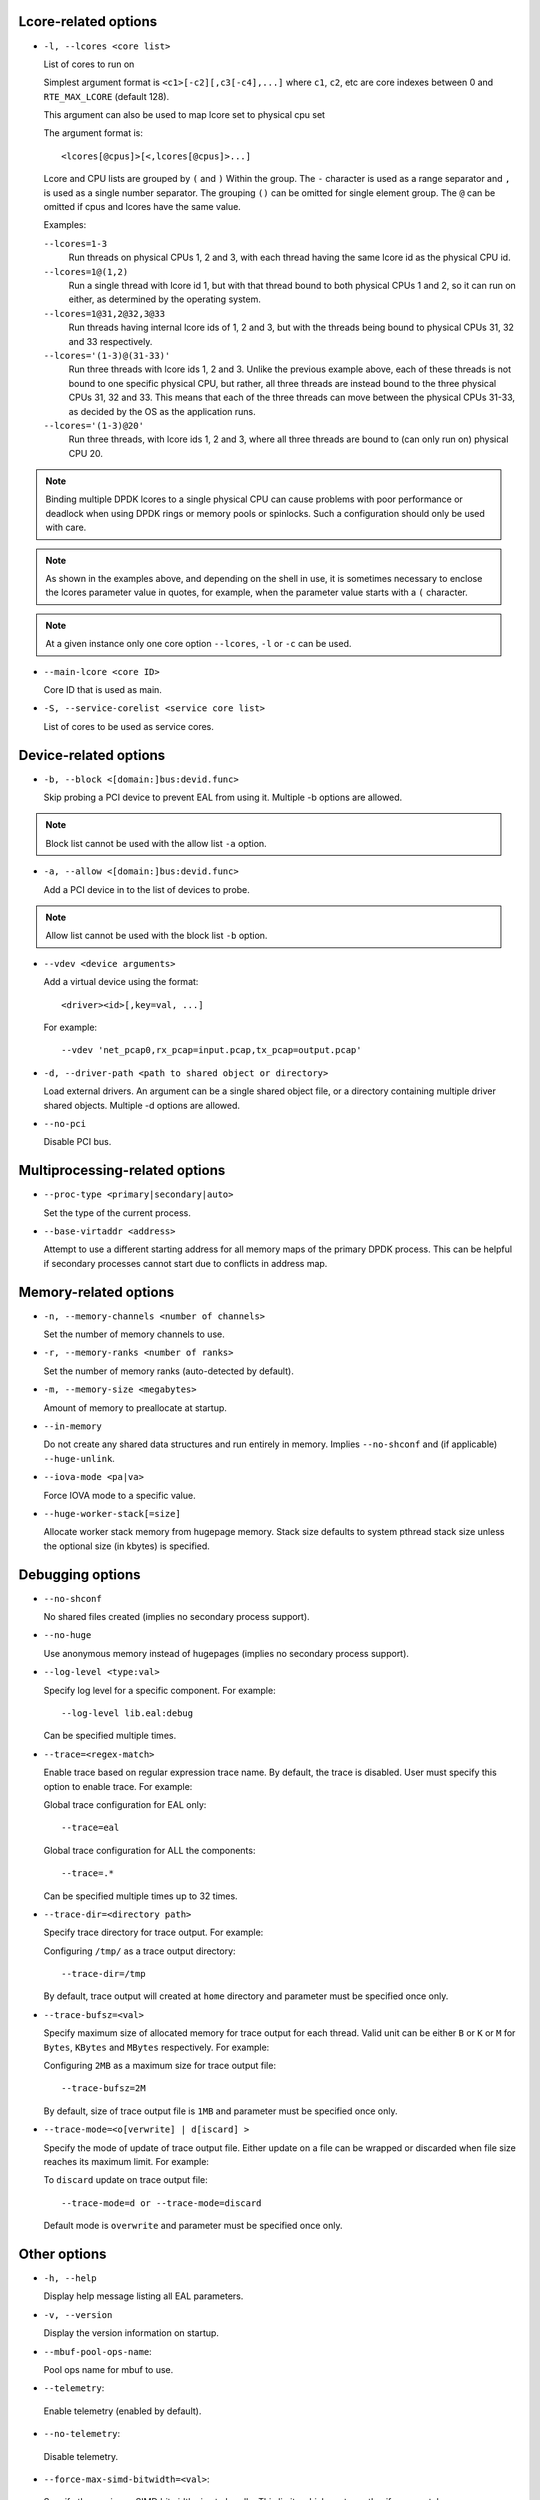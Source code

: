 ..  SPDX-License-Identifier: BSD-3-Clause
    Copyright(c) 2018 Intel Corporation.

Lcore-related options
~~~~~~~~~~~~~~~~~~~~~

*   ``-l, --lcores <core list>``

    List of cores to run on

    Simplest argument format is ``<c1>[-c2][,c3[-c4],...]``
    where ``c1``, ``c2``, etc are core indexes between 0 and ``RTE_MAX_LCORE`` (default 128).

    This argument can also be used to map lcore set to physical cpu set

    The argument format is::

       <lcores[@cpus]>[<,lcores[@cpus]>...]

    Lcore and CPU lists are grouped by ``(`` and ``)`` Within the group.
    The ``-`` character is used as a range separator and ``,`` is used as a
    single number separator.
    The grouping ``()`` can be omitted for single element group.
    The ``@`` can be omitted if cpus and lcores have the same value.

    Examples:

    ``--lcores=1-3``
      Run threads on physical CPUs 1, 2 and 3,
      with each thread having the same lcore id as the physical CPU id.

    ``--lcores=1@(1,2)``
      Run a single thread with lcore id 1,
      but with that thread bound to both physical CPUs 1 and 2,
      so it can run on either, as determined by the operating system.

    ``--lcores=1@31,2@32,3@33``
      Run threads having internal lcore ids of 1, 2 and 3,
      but with the threads being bound to physical CPUs 31, 32 and 33 respectively.

    ``--lcores='(1-3)@(31-33)'``
      Run three threads with lcore ids 1, 2 and 3.
      Unlike the previous example above,
      each of these threads is not bound to one specific physical CPU,
      but rather, all three threads are instead bound to the three physical CPUs 31, 32 and 33.
      This means that each of the three threads can move between the physical CPUs 31-33,
      as decided by the OS as the application runs.

    ``--lcores='(1-3)@20'``
      Run three threads, with lcore ids 1, 2 and 3,
      where all three threads are bound to (can only run on) physical CPU 20.

.. note::

   Binding multiple DPDK lcores to a single physical CPU can cause problems with poor performance
   or deadlock when using DPDK rings or memory pools or spinlocks.
   Such a configuration should only be used with care.

.. note::

   As shown in the examples above, and depending on the shell in use,
   it is sometimes necessary to enclose the lcores parameter value in quotes,
   for example, when the parameter value starts with a ``(`` character.

.. note::

    At a given instance only one core option ``--lcores``, ``-l`` or ``-c`` can
    be used.

*   ``--main-lcore <core ID>``

    Core ID that is used as main.

*   ``-S, --service-corelist <service core list>``

    List of cores to be used as service cores.


Device-related options
~~~~~~~~~~~~~~~~~~~~~~

*   ``-b, --block <[domain:]bus:devid.func>``

    Skip probing a PCI device to prevent EAL from using it.
    Multiple -b options are allowed.

.. Note::
    Block list cannot be used with the allow list ``-a`` option.

*   ``-a, --allow <[domain:]bus:devid.func>``

    Add a PCI device in to the list of devices to probe.

.. Note::
    Allow list cannot be used with the block list ``-b`` option.

*   ``--vdev <device arguments>``

    Add a virtual device using the format::

       <driver><id>[,key=val, ...]

    For example::

       --vdev 'net_pcap0,rx_pcap=input.pcap,tx_pcap=output.pcap'

*   ``-d, --driver-path <path to shared object or directory>``

    Load external drivers. An argument can be a single shared object file, or a
    directory containing multiple driver shared objects. Multiple -d options are
    allowed.

*   ``--no-pci``

    Disable PCI bus.

Multiprocessing-related options
~~~~~~~~~~~~~~~~~~~~~~~~~~~~~~~

*   ``--proc-type <primary|secondary|auto>``

    Set the type of the current process.

*   ``--base-virtaddr <address>``

    Attempt to use a different starting address for all memory maps of the
    primary DPDK process. This can be helpful if secondary processes cannot
    start due to conflicts in address map.

Memory-related options
~~~~~~~~~~~~~~~~~~~~~~

*   ``-n, --memory-channels <number of channels>``

    Set the number of memory channels to use.

*   ``-r, --memory-ranks <number of ranks>``

    Set the number of memory ranks (auto-detected by default).

*   ``-m, --memory-size <megabytes>``

    Amount of memory to preallocate at startup.

*   ``--in-memory``

    Do not create any shared data structures and run entirely in memory. Implies
    ``--no-shconf`` and (if applicable) ``--huge-unlink``.

*   ``--iova-mode <pa|va>``

    Force IOVA mode to a specific value.

*   ``--huge-worker-stack[=size]``

    Allocate worker stack memory from hugepage memory. Stack size defaults
    to system pthread stack size unless the optional size (in kbytes) is
    specified.

Debugging options
~~~~~~~~~~~~~~~~~

*   ``--no-shconf``

    No shared files created (implies no secondary process support).

*   ``--no-huge``

    Use anonymous memory instead of hugepages (implies no secondary process
    support).

*   ``--log-level <type:val>``

    Specify log level for a specific component. For example::

        --log-level lib.eal:debug

    Can be specified multiple times.

*   ``--trace=<regex-match>``

    Enable trace based on regular expression trace name. By default, the trace is
    disabled. User must specify this option to enable trace.
    For example:

    Global trace configuration for EAL only::

        --trace=eal

    Global trace configuration for ALL the components::

        --trace=.*

    Can be specified multiple times up to 32 times.

*   ``--trace-dir=<directory path>``

    Specify trace directory for trace output. For example:

    Configuring ``/tmp/`` as a trace output directory::

        --trace-dir=/tmp

    By default, trace output will created at ``home`` directory and parameter
    must be specified once only.

*   ``--trace-bufsz=<val>``

    Specify maximum size of allocated memory for trace output for each thread.
    Valid unit can be either ``B`` or ``K`` or ``M`` for ``Bytes``, ``KBytes``
    and ``MBytes`` respectively. For example:

    Configuring ``2MB`` as a maximum size for trace output file::

        --trace-bufsz=2M

    By default, size of trace output file is ``1MB`` and parameter
    must be specified once only.

*   ``--trace-mode=<o[verwrite] | d[iscard] >``

    Specify the mode of update of trace output file. Either update on a file
    can be wrapped or discarded when file size reaches its maximum limit.
    For example:

    To ``discard`` update on trace output file::

        --trace-mode=d or --trace-mode=discard

    Default mode is ``overwrite`` and parameter must be specified once only.

Other options
~~~~~~~~~~~~~

*   ``-h, --help``

    Display help message listing all EAL parameters.

*   ``-v, --version``

    Display the version information on startup.

*   ``--mbuf-pool-ops-name``:

    Pool ops name for mbuf to use.

*    ``--telemetry``:

    Enable telemetry (enabled by default).

*    ``--no-telemetry``:

    Disable telemetry.

*    ``--force-max-simd-bitwidth=<val>``:

    Specify the maximum SIMD bitwidth size to handle. This limits which vector paths,
    if any, are taken, as any paths taken must use a bitwidth below the max bitwidth limit.
    For example, to allow all SIMD bitwidths up to and including AVX-512::

        --force-max-simd-bitwidth=512

    The following example shows limiting the bitwidth to 64-bits to disable all vector code::

        --force-max-simd-bitwidth=64

    To disable use of max SIMD bitwidth limit::

        --force-max-simd-bitwidth=0
